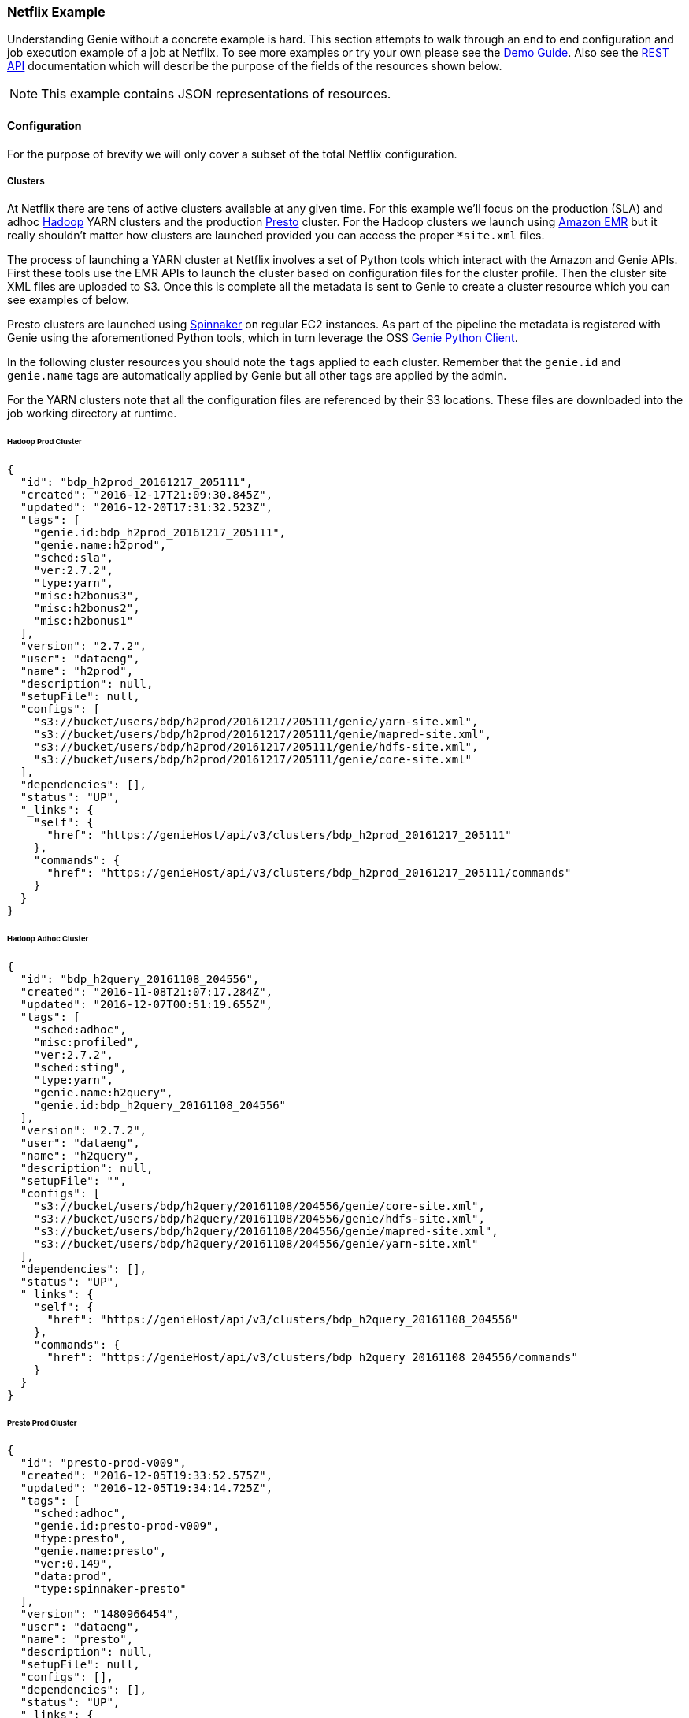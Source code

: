 === Netflix Example

Understanding Genie without a concrete example is hard. This section attempts to walk through an end to end
configuration and job execution example of a job at Netflix. To see more examples or try your own please see the
https://netflix.github.io/genie/docs/{revnumber}/demo/[Demo Guide]. Also see the
https://netflix.github.io/genie/docs/{revnumber}/rest/[REST API] documentation which will describe the purpose of the
fields of the resources shown below.

NOTE: This example contains JSON representations of resources.

==== Configuration

For the purpose of brevity we will only cover a subset of the total Netflix
configuration.

===== Clusters

At Netflix there are tens of active clusters available at any given time. For this example we'll focus on the
production (SLA) and adhoc http://hadoop.apache.org/[Hadoop] YARN clusters and the production
https://prestodb.io[Presto] cluster. For the Hadoop clusters we launch using
https://aws.amazon.com/emr/[Amazon EMR] but it really shouldn't matter how clusters are launched provided you can
access the proper `*site.xml` files.

The process of launching a YARN cluster at Netflix involves a set of Python tools which interact with the Amazon and
Genie APIs. First these tools use the EMR APIs to launch the cluster based on configuration files for the cluster
profile. Then the cluster site XML files are uploaded to S3. Once this is complete all the metadata is sent to Genie to
create a cluster resource which you can see examples of below.

Presto clusters are launched using http://www.spinnaker.io/[Spinnaker] on regular EC2 instances. As part of the
pipeline the metadata is registered with Genie using the aforementioned Python tools, which in turn leverage the OSS
https://pypi.python.org/pypi/nflx-genie-client[Genie Python Client].

In the following cluster resources you should note the `tags` applied to each cluster. Remember that the `genie.id` and
`genie.name` tags are automatically applied by Genie but all other tags are applied by the admin.

For the YARN clusters note that all the configuration files are referenced by their S3 locations. These files are
downloaded into the job working directory at runtime.

====== Hadoop Prod Cluster

[source,json]
----
{
  "id": "bdp_h2prod_20161217_205111",
  "created": "2016-12-17T21:09:30.845Z",
  "updated": "2016-12-20T17:31:32.523Z",
  "tags": [
    "genie.id:bdp_h2prod_20161217_205111",
    "genie.name:h2prod",
    "sched:sla",
    "ver:2.7.2",
    "type:yarn",
    "misc:h2bonus3",
    "misc:h2bonus2",
    "misc:h2bonus1"
  ],
  "version": "2.7.2",
  "user": "dataeng",
  "name": "h2prod",
  "description": null,
  "setupFile": null,
  "configs": [
    "s3://bucket/users/bdp/h2prod/20161217/205111/genie/yarn-site.xml",
    "s3://bucket/users/bdp/h2prod/20161217/205111/genie/mapred-site.xml",
    "s3://bucket/users/bdp/h2prod/20161217/205111/genie/hdfs-site.xml",
    "s3://bucket/users/bdp/h2prod/20161217/205111/genie/core-site.xml"
  ],
  "dependencies": [],
  "status": "UP",
  "_links": {
    "self": {
      "href": "https://genieHost/api/v3/clusters/bdp_h2prod_20161217_205111"
    },
    "commands": {
      "href": "https://genieHost/api/v3/clusters/bdp_h2prod_20161217_205111/commands"
    }
  }
}
----

====== Hadoop Adhoc Cluster

[source,json]
----
{
  "id": "bdp_h2query_20161108_204556",
  "created": "2016-11-08T21:07:17.284Z",
  "updated": "2016-12-07T00:51:19.655Z",
  "tags": [
    "sched:adhoc",
    "misc:profiled",
    "ver:2.7.2",
    "sched:sting",
    "type:yarn",
    "genie.name:h2query",
    "genie.id:bdp_h2query_20161108_204556"
  ],
  "version": "2.7.2",
  "user": "dataeng",
  "name": "h2query",
  "description": null,
  "setupFile": "",
  "configs": [
    "s3://bucket/users/bdp/h2query/20161108/204556/genie/core-site.xml",
    "s3://bucket/users/bdp/h2query/20161108/204556/genie/hdfs-site.xml",
    "s3://bucket/users/bdp/h2query/20161108/204556/genie/mapred-site.xml",
    "s3://bucket/users/bdp/h2query/20161108/204556/genie/yarn-site.xml"
  ],
  "dependencies": [],
  "status": "UP",
  "_links": {
    "self": {
      "href": "https://genieHost/api/v3/clusters/bdp_h2query_20161108_204556"
    },
    "commands": {
      "href": "https://genieHost/api/v3/clusters/bdp_h2query_20161108_204556/commands"
    }
  }
}
----

====== Presto Prod Cluster

[source,json]
----
{
  "id": "presto-prod-v009",
  "created": "2016-12-05T19:33:52.575Z",
  "updated": "2016-12-05T19:34:14.725Z",
  "tags": [
    "sched:adhoc",
    "genie.id:presto-prod-v009",
    "type:presto",
    "genie.name:presto",
    "ver:0.149",
    "data:prod",
    "type:spinnaker-presto"
  ],
  "version": "1480966454",
  "user": "dataeng",
  "name": "presto",
  "description": null,
  "setupFile": null,
  "configs": [],
  "dependencies": [],
  "status": "UP",
  "_links": {
    "self": {
      "href": "https://genieHost/api/v3/clusters/presto-prod-v009"
    },
    "commands": {
      "href": "https://genieHost/api/v3/clusters/presto-prod-v009/commands"
    }
  }
}
----

===== Commands

Commands and applications at Netflix are handled a bit differently than clusters. The source data for these command and
application resources are not generated dynamically like the cluster configuration files. Instead they are stored in a
git repository as a combination of YAML, bash, python and other files. These configuration files are synced to an S3
bucket every time a commit occurs. This makes sure Genie is always pulling in the latest configuration. This sync is
performed by a Jenkins job responding to a commit hook trigger. Also done in this Jenkins job is registration of the
commands and applications with Genie via the same python tool set and Genie python client as with clusters.

Pay attention to the tags applied to the commands as they are used to select which command to use when a job is run.
The presto command includes a setup file which allows additional configuration when it is used.

====== Presto 0.149

[source,json]
----
{
  "id": "presto0149",
  "created": "2016-08-08T23:22:15.977Z",
  "updated": "2016-12-20T23:28:44.678Z",
  "tags": [
    "genie.id:presto0149",
    "type:presto",
    "genie.name:presto",
    "ver:0.149",
    "data:prod",
    "data:test"
  ],
  "version": "0.149",
  "user": "builds",
  "name": "presto",
  "description": "Presto Command",
  "setupFile": "s3://bucket/builds/bdp-cluster-configs/genie3/commands/presto/0.149/setup.sh",
  "configs": [],
  "dependencies": [],
  "status": "ACTIVE",
  "executable": "${PRESTO_CMD} --server ${PRESTO_SERVER} --catalog hive --schema default --debug",
  "checkDelay": 5000,
  "memory": null,
  "_links": {
    "self": {
      "href": "https://genieHost/api/v3/commands/presto0149"
    },
    "applications": {
      "href": "https://genieHost/api/v3/commands/presto0149/applications"
    },
    "clusters": {
      "href": "https://genieHost/api/v3/commands/presto0149/clusters"
    }
  }
}
----

Presto 0.149 Setup File

[source,bash]
----
#!/bin/bash

set -o errexit -o nounset -o pipefail

chmod 755 ${GENIE_APPLICATION_DIR}/presto0149/dependencies/presto-cli
export JAVA_HOME=/apps/bdp-java/java-8-oracle
export PATH=${JAVA_HOME}/bin/:$PATH

export PRESTO_SERVER="http://${GENIE_CLUSTER_NAME}.rest.of.url"
export PRESTO_CMD=${GENIE_APPLICATION_DIR}/presto0149/dependencies/presto-wrapper.py
chmod 755 ${PRESTO_CMD}
----

====== Spark Submit Prod 1.6.1

[source,json]
----
{
  "id": "prodsparksubmit161",
  "created": "2016-05-17T16:38:31.152Z",
  "updated": "2016-12-20T23:28:33.042Z",
  "tags": [
    "genie.id:prodsparksubmit161",
    "genie.name:prodsparksubmit",
    "ver:1.6",
    "type:sparksubmit",
    "data:prod",
    "ver:1.6.1"
  ],
  "version": "1.6.1",
  "user": "builds",
  "name": "prodsparksubmit",
  "description": "Prod Spark Submit Command",
  "setupFile": "s3://bucket/builds/bdp-cluster-configs/genie3/commands/spark/1.6.1/prod/scripts/spark-1.6.1-prod-submit-cmd.sh",
  "configs": [
    "s3://bucket/builds/bdp-cluster-configs/genie3/commands/spark/1.6.1/prod/configs/hive-site.xml"
  ],
  "dependencies": [],
  "status": "ACTIVE",
  "executable": "${SPARK_HOME}/bin/dsespark-submit",
  "checkDelay": 5000,
  "memory": null,
  "_links": {
    "self": {
      "href": "https://genieHost/api/v3/commands/prodsparksubmit161"
    },
    "applications": {
      "href": "https://genieHost/api/v3/commands/prodsparksubmit161/applications"
    },
    "clusters": {
      "href": "https://genieHost/api/v3/commands/prodsparksubmit161/clusters"
    }
  }
}
----

Spark Submit Prod 1.6.1 Setup File

[source,bash]
----
#!/bin/bash

#set -o errexit -o nounset -o pipefail

export JAVA_HOME=/apps/bdp-java/java-8-oracle

#copy hive-site.xml configuration
cp ${GENIE_COMMAND_DIR}/config/* ${SPARK_CONF_DIR}
cp ${GENIE_COMMAND_DIR}/config/* ${HADOOP_CONF_DIR}/
----

====== Spark Submit Prod 2.0.0

[source,json]
----
{
  "id": "prodsparksubmit200",
  "created": "2016-10-31T16:59:01.145Z",
  "updated": "2016-12-20T23:28:47.340Z",
  "tags": [
    "ver:2",
    "genie.name:prodsparksubmit",
    "ver:2.0",
    "genie.id:prodsparksubmit200",
    "ver:2.0.0",
    "type:sparksubmit",
    "data:prod"
  ],
  "version": "2.0.0",
  "user": "builds",
  "name": "prodsparksubmit",
  "description": "Prod Spark Submit Command",
  "setupFile": "s3://bucket/builds/bdp-cluster-configs/genie3/commands/spark/2.0.0/prod/copy-config.sh",
  "configs": [
    "s3://bucket/builds/bdp-cluster-configs/genie3/commands/spark/2.0.0/prod/configs/hive-site.xml"
  ],
  "dependencies": [],
  "status": "ACTIVE",
  "executable": "${SPARK_HOME}/bin/dsespark-submit.py",
  "checkDelay": 5000,
  "memory": null,
  "_links": {
    "self": {
      "href": "https://genieHost/api/v3/commands/prodsparksubmit200"
    },
    "applications": {
      "href": "https://genieHost/api/v3/commands/prodsparksubmit200/applications"
    },
    "clusters": {
      "href": "https://genieHost/api/v3/commands/prodsparksubmit200/clusters"
    }
  }
}
----

Spark Submit 2.0.0 Setup File

[source,bash]
----
#!/bin/bash

set -o errexit -o nounset -o pipefail

# copy hive-site.xml configuration
cp ${GENIE_COMMAND_DIR}/config/* ${SPARK_CONF_DIR}
----

===== Applications

Below are the applications needed by the above commands. The most important part of these applications are the
dependencies and the setup file.

The dependencies are effectively the installation package and at Netflix typically are a zip of all binaries needed to
run a client like Hadoop, Hive, Spark etc. Some of these  zips are generated by builds and placed in S3 and others are
downloaded from OSS projects and uploaded to S3 periodically. Often minor changes to these dependencies are needed. A
new file is uploaded to S3 and the Genie caches on each node will be refreshed with this new file on next access. This
pattern allows us to avoid upgrade of Genie clusters every time an application changes.

The setup file effectively is the installation script for the aforementioned dependencies. It is sourced by Genie and
the expectation is that after it is run the application is successfully configured in the job working directory.

====== Hadoop 2.7.2

[source,json]
----
{
  "id": "hadoop272",
  "created": "2016-08-18T16:58:31.044Z",
  "updated": "2016-12-21T00:01:08.263Z",
  "tags": [
    "type:hadoop",
    "genie.id:hadoop272",
    "genie.name:hadoop",
    "ver:2.7.2"
  ],
  "version": "2.7.2",
  "user": "builds",
  "name": "hadoop",
  "description": "Hadoop Application",
  "setupFile": "s3://bucket/builds/bdp-cluster-configs/genie3/applications/hadoop/2.7.2/setup.sh",
  "configs": [],
  "dependencies": [
    "s3://bucket/hadoop/2.7.2/hadoop-2.7.2.tgz"
  ],
  "status": "ACTIVE",
  "type": "hadoop",
  "_links": {
    "self": {
      "href": "https://genieHost/api/v3/applications/hadoop272"
    },
    "commands": {
      "href": "https://genieHost/api/v3/applications/hadoop272/commands"
    }
  }
}
----

Hadoop 2.7.2 Setup File

[source,bash]
----
#!/bin/bash

set -o errexit -o nounset -o pipefail

export JAVA_HOME=/apps/bdp-java/java-7-oracle
export APP_ID=hadoop272
export APP_NAME=hadoop-2.7.2
export HADOOP_DEPENDENCIES_DIR=$GENIE_APPLICATION_DIR/$APP_ID/dependencies
export HADOOP_HOME=$HADOOP_DEPENDENCIES_DIR/$APP_NAME

tar -xf "${HADOOP_DEPENDENCIES_DIR}/hadoop-2.7.2.tgz" -C "${HADOOP_DEPENDENCIES_DIR}"

export HADOOP_CONF_DIR="${HADOOP_HOME}/conf"
export HADOOP_LIBEXEC_DIR="${HADOOP_HOME}/usr/lib/hadoop/libexec"
export HADOOP_HEAPSIZE=1500

cp ${GENIE_CLUSTER_DIR}/config/* $HADOOP_CONF_DIR/

EXTRA_PROPS=$(echo "<property><name>genie.job.id</name><value>$GENIE_JOB_ID</value></property><property><name>genie.job.name</name><value>$GENIE_JOB_NAME</value></property><property><name>lipstick.uuid.prop.name</name><value>genie.job.id</value></property><property><name>dataoven.job.id</name><value>$GENIE_JOB_ID</value></property><property><name>genie.netflix.environment</name><value>${NETFLIX_ENVIRONMENT:-prod}</value></property><property><name>genie.version</name><value>$GENIE_VERSION</value></property><property><name>genie.netflix.stack</name><value>${NETFLIX_STACK:-none}</value></property>" | sed 's/\//\\\//g')

sed -i "/<\/configuration>/ s/.*/${EXTRA_PROPS}&/" $HADOOP_CONF_DIR/core-site.xml

if [ -d "/apps/s3mper/hlib" ]; then
export  HADOOP_OPTS="-javaagent:/apps/s3mper/hlib/aspectjweaver-1.7.3.jar ${HADOOP_OPTS:-}"
fi

# Remove the zip to save space
rm "${HADOOP_DEPENDENCIES_DIR}/hadoop-2.7.2.tgz"
----

====== Presto 0.149

[source,json]
----
{
  "id": "presto0149",
  "created": "2016-08-08T23:21:58.780Z",
  "updated": "2016-12-21T00:21:10.945Z",
  "tags": [
    "genie.id:presto0149",
    "type:presto",
    "genie.name:presto",
    "ver:0.149"
  ],
  "version": "0.149",
  "user": "builds",
  "name": "presto",
  "description": "Presto Application",
  "setupFile": "s3://bucket/builds/bdp-cluster-configs/genie3/applications/presto/0.149/setup.sh",
  "configs": [],
  "dependencies": [
    "s3://bucket/presto/clients/0.149/presto-cli",
    "s3://bucket/builds/bdp-cluster-configs/genie3/applications/presto/0.149/presto-wrapper.py"
  ],
  "status": "ACTIVE",
  "type": "presto",
  "_links": {
    "self": {
      "href": "https://genieProd/api/v3/applications/presto0149"
    },
    "commands": {
      "href": "https://genieProd/api/v3/applications/presto0149/commands"
    }
  }
}
----

Presto 0.149 Setup File

[source,bash]
----
#!/bin/bash

set -o errexit -o nounset -o pipefail

chmod 755 ${GENIE_APPLICATION_DIR}/presto0149/dependencies/presto-cli
chmod 755 ${GENIE_APPLICATION_DIR}/presto0149/dependencies/presto-wrapper.py
export JAVA_HOME=/apps/bdp-java/java-8-oracle
export PATH=${JAVA_HOME}/bin/:$PATH

# Set the cli path for the commands to use when they invoke presto using this Application
export PRESTO_CLI_PATH="${GENIE_APPLICATION_DIR}/presto0149/dependencies/presto-cli"
----

====== Spark 1.6.1

[source,json]
----
{
  "id": "spark161",
  "created": "2016-05-17T16:32:21.475Z",
  "updated": "2016-12-21T00:01:07.951Z",
  "tags": [
    "genie.id:spark161",
    "type:spark",
    "ver:1.6",
    "ver:1.6.1",
    "genie.name:spark"
  ],
  "version": "1.6.1",
  "user": "builds",
  "name": "spark",
  "description": "Spark Application",
  "setupFile": "s3://bucket/builds/bdp-cluster-configs/genie3/applications/spark/1.6.1/scripts/spark-1.6.1-app.sh",
  "configs": [
    "s3://bucket/builds/bdp-cluster-configs/genie3/applications/spark/1.6.1/configs/spark-env.sh"
  ],
  "dependencies": [
    "s3://bucket/spark/1.6.1/spark-1.6.1.tgz"
  ],
  "status": "ACTIVE",
  "type": "spark",
  "_links": {
    "self": {
      "href": "https://genieHost/api/v3/applications/spark161"
    },
    "commands": {
      "href": "https://genieHost/api/v3/applications/spark161/commands"
    }
  }
}
----

Spark 1.6.1 Setup File

[source,bash]
----
#!/bin/bash

set -o errexit -o nounset -o pipefail

VERSION="1.6.1"
DEPENDENCY_DOWNLOAD_DIR="${GENIE_APPLICATION_DIR}/spark161/dependencies"

# Unzip all the Spark jars
tar -xf ${DEPENDENCY_DOWNLOAD_DIR}/spark-${VERSION}.tgz -C ${DEPENDENCY_DOWNLOAD_DIR}

# Set the required environment variable.
export SPARK_HOME=${DEPENDENCY_DOWNLOAD_DIR}/spark-${VERSION}
export SPARK_CONF_DIR=${SPARK_HOME}/conf
export SPARK_LOG_DIR=${GENIE_JOB_DIR}
export SPARK_LOG_FILE=spark.log
export SPARK_LOG_FILE_PATH=${GENIE_JOB_DIR}/${SPARK_LOG_FILE}
export CURRENT_JOB_WORKING_DIR=${GENIE_JOB_DIR}
export CURRENT_JOB_TMP_DIR=${CURRENT_JOB_WORKING_DIR}/tmp

export JAVA_HOME=/apps/bdp-java/java-8-oracle
export SPARK_DAEMON_JAVA_OPTS="-verbose:gc -XX:+PrintGCDetails -XX:+PrintGCTimeStamps"

# Make Sure Script is on the Path
export PATH=$PATH:${SPARK_HOME}/bin

# Delete the zip to save space
rm ${DEPENDENCY_DOWNLOAD_DIR}/spark-${VERSION}.tgz
----

Spark 1.6.1 Environment Variable File

[source,bash]
----
#!/bin/bash

#set -o errexit -o nounset -o pipefail
export JAVA_HOME=/apps/bdp-java/java-8-oracle
export SPARK_DAEMON_JAVA_OPTS="-verbose:gc -XX:+PrintGCDetails -XX:+PrintGCTimeStamps"
----

====== Spark 2.0.0

[source,json]
----
{
  "id": "spark200",
  "created": "2016-10-31T16:58:54.155Z",
  "updated": "2016-12-21T00:01:11.105Z",
  "tags": [
    "type:spark",
    "ver:2.0",
    "ver:2.0.0",
    "genie.id:spark200",
    "genie.name:spark"
  ],
  "version": "2.0.0",
  "user": "builds",
  "name": "spark",
  "description": "Spark Application",
  "setupFile": "s3://bucket/builds/bdp-cluster-configs/genie3/applications/spark/2.0.0/setup.sh",
  "configs": [],
  "dependencies": [
    "s3://bucket/spark-builds/2.0.0/spark-2.0.0.tgz"
  ],
  "status": "ACTIVE",
  "type": "spark",
  "_links": {
    "self": {
      "href": "https://genieHost/api/v3/applications/spark200"
    },
    "commands": {
      "href": "https://genieHost/api/v3/applications/spark200/commands"
    }
  }
}
----

Spark 2.0.0 Setup File

[source,bash]
----
#!/bin/bash

set -o errexit -o nounset -o pipefail

start_dir=`pwd`
cd `dirname ${BASH_SOURCE[0]}`
SPARK_BASE=`pwd`
cd $start_dir

export JAVA_HOME=/apps/bdp-java/java-8-oracle
export SPARK_DAEMON_JAVA_OPTS="-verbose:gc -XX:+PrintGCDetails -XX:+PrintGCTimeStamps"

SPARK_DEPS=${SPARK_BASE}/dependencies

export SPARK_VERSION="2.0.0"

tar xzf ${SPARK_DEPS}/spark-${SPARK_VERSION}.tgz -C ${SPARK_DEPS}

# Set the required environment variable.
export SPARK_HOME=${SPARK_DEPS}/spark-${SPARK_VERSION}
export SPARK_CONF_DIR=${SPARK_HOME}/conf
export SPARK_LOG_DIR=${GENIE_JOB_DIR}
export SPARK_LOG_FILE=spark.log
export SPARK_LOG_FILE_PATH=${GENIE_JOB_DIR}/${SPARK_LOG_FILE}
export CURRENT_JOB_WORKING_DIR=${GENIE_JOB_DIR}
export CURRENT_JOB_TMP_DIR=${CURRENT_JOB_WORKING_DIR}/tmp

# Make Sure Script is on the Path
export PATH=$PATH:${SPARK_HOME}/bin

# Delete the tarball to save space
rm ${SPARK_DEPS}/spark-${SPARK_VERSION}.tgz

chmod a+x ${SPARK_HOME}/bin/dsespark-submit.py
----

===== Relationships

Now that all the resources are available they need to be linked together. Commands need to be added to the clusters
they can be run on and applications need to be added as dependencies for commands.

====== Commands for a Cluster

When commands are added to a cluster they should be in priority order. Meaning if two commands both match a users tags
for a job the one higher in the list will be used. This allows us to switch defaults quickly and transparently.

Note: The lists below leave out a lot of commands and fields for brevity. Only the id of the command is included so it
can reference the same command resource defined earlier in this article.

*Hadoop Prod Cluster*

The Hadoop clusters have both currently supported Spark versions added. Spark 1.6.1 is the default but users can
override to Spark 2 using the `ver` tag.

Note: https://genieHost/api/v3/clusters/bdp_h2prod_20161217_205111/commands

[source,json]
----
[
  ...
  {
    "id": "prodsparksubmit161"
    ...
  },
  {
    "id": "prodsparksubmit200"
    ...
  }
  ...
]
----

*Hadoop Adhoc Cluster*

Note: https://genieHost/api/v3/clusters/bdp_h2query_20161108_204556/commands

[source,json]
----
[
  ...
  {
    "id": "prodsparksubmit161"
    ...
  },
  {
    "id": "prodsparksubmit200"
    ...
  }
  ...
]
----

*Presto Prod Cluster*

Presto clusters only really support the Presto command but possible that it
could have multiple backwards compatible versions of the client available.

Note: https://genieHost/api/v3/clusters/presto-prod-v009/commands

[source,json]
----
[
  ...
  {
    "id": "presto0149"
    ...
  }
  ...
]
----

====== Applications for a Command

Linking applications to a command tells Genie that these applications need to be downloaded and setup in order to
successfully run the command. The order of the applications will be the order the download and setup is performed so
dependencies between applications should be managed via this order.

*Presto 0.149*

Presto only needs the corresponding Presto application which contains the Presto Java CLI jar and some setup wrapper
scripts.

Note: https://genieHost/api/v3/commands/presto0149/applications

[source,json]
----
[
  {
    "id": "presto0149"
    ...
  }
]
----

*Spark Submit Prod 1.6.1*

Since we submit Spark jobs to YARN clusters in order to run the Spark submit commands we need both Spark and Hadoop
applications installed and configured on the job classpath in order to run. Hadoop needs to be setup first so that
the configurations can be copied to Spark.

Note: https://genieHost/api/v3/commands/prodsparksubmit161/applications

[source,json]
----
[
  {
    "id": "hadoop272"
    ...
  },
  {
    "id": "spark161"
    ...
  }
]
----

*Spark Submit Prod 2.0.0*

Note: https://genieHost/api/v3/commands/prodsparksubmit200/applications

[source,json]
----
[
  {
    "id": "hadoop272"
    ...
  },
  {
    "id": "spark200"
    ...
  }
]
----

==== Job Submission

Everything is now in place for users to submit their jobs. This section will walk through the components and outputs of
that process. For clarity we're going to show a PySpark job being submitted to show how Genie figures out the cluster
and command to be used based on what was configured above.

===== The Request

Below is an actual job request (with a few obfuscations) made by a production job here at Netflix to Genie.

[source,json]
----
{
  "id": "SP.CS.FCT_TICKET_0054500815", // <1>
  "created": "2016-12-21T04:13:07.244Z",
  "updated": "2016-12-21T04:13:07.244Z",
  "tags": [ // <2>
    "submitted.by:call_genie",
    "scheduler.job_name:SP.CS.FCT_TICKET",
    "scheduler.run_id:0054500815",
    "SparkPythonJob",
    "scheduler.name:uc4"
  ],
  "version": "NA",
  "user": "someNetflixEmployee",
  "name": "SP.CS.FCT_TICKET",
  "description": "{\"username\": \"root\", \"host\": \"2d35f0d397fd\", \"client\": \"nflx-kragle-djinn/0.4.3\", \"kragle_version\": \"0.41.11\", \"job_class\": \"SparkPythonJob\"}",
  "setupFile": null,
  "commandArgs": "--queue root.sla --py-files dea_pyspark_core-latest.egg fct_ticket.py", // <3>
  "clusterCriterias": [ // <4>
    {
      "tags": [
        "sched:sla"
      ]
    }
  ],
  "commandCriteria": [ // <5>
    "type:sparksubmit",
    "data:prod"
  ],
  "group": null,
  "disableLogArchival": false,
  "email": null,
  "cpu": null,
  "memory": null,
  "timeout": null,
  "configs": [],
  "dependencies": [ // <6>
    "s3://bucket/DSE/etl_code/cs/ticket/fct_ticket.py",
    "s3://bucket/dea/pyspark_core/dea_pyspark_core-latest.egg"
  ],
  "applications": [],
  "_links": {
    "self": {
      "href": "https://genieHost/api/v3/jobs/SP.CS.FCT_TICKET_0054500815/request"
    },
    "job": {
      "href": "https://genieHost/api/v3/jobs/SP.CS.FCT_TICKET_0054500815"
    },
    "execution": {
      "href": "https://genieHost/api/v3/jobs/SP.CS.FCT_TICKET_0054500815/execution"
    },
    "output": {
      "href": "https://genieHost/api/v3/jobs/SP.CS.FCT_TICKET_0054500815/output"
    },
    "status": {
      "href": "https://genieHost/api/v3/jobs/SP.CS.FCT_TICKET_0054500815/status"
    }
  }
}
----

Lets look at a few of the fields of note:

<1> The user set the ID. This is a popular pattern in Netflix for tracking jobs between systems and reattaching to jobs.
<2> The user added a few tags that will allow them to search for the job later. This is optional but convenient.
<3> The user specifies some arguments to add to the default set of command arguments specified by the command
`executable` field. In this case it's what python file to run.
<4> The user wants this job to run on any cluster that is labeled as having an SLA which also supports the command
selected using the `commandCriteria`
<5> User wants the default Spark Submit command (no version specified) and wants to be able to access production data
<6> Here you can see that they add the two files referenced in the `commandArgs` as dependencies. These files will be
downloaded in the root job directory parallel to the run script so they are accessible.

===== *The Job*

In this case the job was accepted by Genie for processing. Below is the actual job object containing fields the user
might care about. Some are copied from the initial request (like tags) and some are added by Genie.

[source,json]
----
{
  "id": "SP.CS.FCT_TICKET_0054500815",
  "created": "2016-12-21T04:13:07.245Z",
  "updated": "2016-12-21T04:20:35.801Z",
  "tags": [
    "submitted.by:call_genie",
    "scheduler.job_name:SP.CS.FCT_TICKET",
    "scheduler.run_id:0054500815",
    "SparkPythonJob",
    "scheduler.name:uc4"
  ],
  "version": "NA",
  "user": "someNetflixEmployee",
  "name": "SP.CS.FCT_TICKET",
  "description": "{\"username\": \"root\", \"host\": \"2d35f0d397fd\", \"client\": \"nflx-kragle-djinn/0.4.3\", \"kragle_version\": \"0.41.11\", \"job_class\": \"SparkPythonJob\"}",
  "status": "SUCCEEDED", // <1>
  "statusMsg": "Job finished successfully.", // <2>
  "started": "2016-12-21T04:13:09.025Z", // <3>
  "finished": "2016-12-21T04:20:35.794Z", // <4>
  "archiveLocation": "s3://bucket/genie/main/logs/SP.CS.FCT_TICKET_0054500815.tar.gz", // <5>
  "clusterName": "h2prod", // <6>
  "commandName": "prodsparksubmit", // <7>
  "runtime": "PT7M26.769S", // <8>
  "commandArgs": "--queue root.sla --py-files dea_pyspark_core-latest.egg fct_ticket.py",
  "_links": {
    "self": {
      "href": "https://genieHost/api/v3/jobs/SP.CS.FCT_TICKET_0054500815"
    },
    "output": {
      "href": "https://genieHost/api/v3/jobs/SP.CS.FCT_TICKET_0054500815/output"
    },
    "request": {
      "href": "https://genieHost/api/v3/jobs/SP.CS.FCT_TICKET_0054500815/request"
    },
    "execution": {
      "href": "https://genieHost/api/v3/jobs/SP.CS.FCT_TICKET_0054500815/execution"
    },
    "status": {
      "href": "https://genieHost/api/v3/jobs/SP.CS.FCT_TICKET_0054500815/status"
    },
    "cluster": {
      "href": "https://genieHost/api/v3/jobs/SP.CS.FCT_TICKET_0054500815/cluster"
    },
    "command": {
      "href": "https://genieHost/api/v3/jobs/SP.CS.FCT_TICKET_0054500815/command"
    },
    "applications": {
      "href": "https://genieHost/api/v3/jobs/SP.CS.FCT_TICKET_0054500815/applications"
    }
  }
}
----

Some fields of note:

<1> The current status of the job. Since this sample was taken after the job was completed it's already marked
SUCCESSFUL
<2> This job was successful but if it failed for some reason a more human readable reason would be found here
<3> The time this job was forked from the Genie process
<4> The time Genie recognized the job as complete
<5> Where Genie uploaded a zip of the job directory after the job was completed
<6> The name of the cluster where this job ran and is de-normalized from the cluster record at the time
<7> The name of the command used to run this job which is de-normalized from the command record at the time
<8> The total run time in ISO8601

====== Cluster Selection

Because the user submitted with `sched:sla` this limits the clusters it can run on to any with that tag applied. In our
example case only the cluster with ID `bdp_h2prod_20161217_205111` has this tag. This isn't enough to make sure this
job can run (there also needs to be a matching command). If there had been multiple sla clusters Genie would consider
them all equal and randomly select one.

====== Command Selection

The command criteria states that this job needs to run on a SLA cluster that supports a command of type
`prodsparksubmit` that can access `prod` data. Two commands (`prodsparksubmit161` and `prodsparksubmit200`) match this
criteria. Both are linked to the cluster `bdp_h2prod_20161217_205111`. Since both match Genie selects the "default" one
which is the first on in the list. In this case it was `prodsparksubmit161`.

===== The Job Execution

Below is the job execution resource. This is mainly for system and admin use but it can have some useful information
for users as well. Mainly it shows which Genie node it actually ran on, how much memory it was allocated, how
frequently the system polled it for status and when it would have timed out had it kept running.

[source,json]
----
{
  "id": "SP.CS.FCT_TICKET_0054500815",
  "created": "2016-12-21T04:13:07.245Z",
  "updated": "2016-12-21T04:20:35.801Z",
  "hostName": "a.host.com",
  "processId": 68937,
  "checkDelay": 5000,
  "timeout": "2016-12-28T04:13:09.016Z",
  "exitCode": 0,
  "memory": 1536,
  "_links": {
    "self": {
      "href": "https://genieHost/api/v3/jobs/SP.CS.FCT_TICKET_0054500815/execution"
    },
    "job": {
      "href": "https://genieHost/api/v3/jobs/SP.CS.FCT_TICKET_0054500815"
    },
    "request": {
      "href": "https://genieHost/api/v3/jobs/SP.CS.FCT_TICKET_0054500815/request"
    },
    "output": {
      "href": "https://genieHost/api/v3/jobs/SP.CS.FCT_TICKET_0054500815/output"
    },
    "status": {
      "href": "https://genieHost/api/v3/jobs/SP.CS.FCT_TICKET_0054500815/status"
    }
  }
}
----

===== Job Output

Below is an image of the root of the job output directory (displayed via Genie UI) for the above job. Note that the
dependency files are all downloaded there and some standard files are available (run, stdout, stderr).

NOTE: The URI's in this section point to the UI output endpoint however they are also available via the REST API and
the UI is really calling this REST API to get the necessary information. Showing the UI endpoints for the better
looking output and because most users will see this version.

TIP: https://genieHost/output/SP.CS.FCT_TICKET_0054500815/output

TIP: Click image for full size

image::output.png[Genie Output Directory, link="{imagesdir}/output.png"]

====== The Run Script

Clicking into the run script shows the below contents. This run script is generated specifically for each individual
job by Genie. It has some standard bits (error checking, exit process) but also specific information like environment
variables and what to actually run. Everything is specific to the job working directory. In particular note all the
`GENIE_*` environment variable exports. These can be used when building your setup and configuration scripts to be more
flexible.

TIP: https://genieHost/output/SP.CS.FCT_TICKET_0054500815/output/run

[source,bash]
----
#!/usr/bin/env bash

set -o nounset -o pipefail

# Set function in case any of the exports or source commands cause an error
trap "handle_failure" ERR EXIT

function handle_failure {
  ERROR_CODE=$?
  # Good exit
  if [[ ${ERROR_CODE} -eq 0 ]]; then
  exit 0
  fi
  # Bad exit
  printf '{"exitCode": "%s"}\n' "${ERROR_CODE}" > ./genie/genie.done
  exit "${ERROR_CODE}"
}

# Set function for handling kill signal from the job kill service
trap "handle_kill_request" SIGTERM

function handle_kill_request {

  KILL_EXIT_CODE=999
  # Disable SIGTERM signal for the script itself
  trap "" SIGTERM

  echo "Kill signal received"

  ### Write the kill exit code to genie.done file as exit code before doing anything else
  echo "Generate done file with exit code ${KILL_EXIT_CODE}"
  printf '{"exitCode": "%s"}\n' "${KILL_EXIT_CODE}" > ./genie/genie.done

  ### Send a kill signal the entire process group
  echo "Sending a kill signal to the process group"
  pkill -g $$

  COUNTER=0
  NUM_CHILD_PROCESSES=`pgrep -g ${SELF_PID} | wc -w`

  # Waiting for 30 seconds for the child processes to die
  while [[  $COUNTER -lt 30 ]] && [[ "$NUM_CHILD_PROCESSES" -gt 3 ]]; do
    echo The counter is $COUNTER
    let COUNTER=COUNTER+1
    echo "Sleeping now for 1 seconds"
    sleep 1
    NUM_CHILD_PROCESSES=`pgrep -g ${SELF_PID} | wc -w`
  done

  # check if any children are still running. If not just exit.
  if [ "$NUM_CHILD_PROCESSES" -eq 3  ]
  then
    echo "Done"
    exit
  fi

  ### Reaching at this point means the children did not die. If so send kill -9 to the entire process group
  # this is a hard kill and will this process itself as well
  echo "Sending a kill -9 to children"

  pkill -9 -g $$
  echo "Done"
}

SELF_PID=$$

echo Start: `date '+%Y-%m-%d %H:%M:%S'`

export GENIE_JOB_DIR="/mnt/genie/jobs/SP.CS.FCT_TICKET_0054500815"

export GENIE_APPLICATION_DIR="${GENIE_JOB_DIR}/genie/applications"

export GENIE_COMMAND_DIR="${GENIE_JOB_DIR}/genie/command/prodsparksubmit161"

export GENIE_COMMAND_ID="prodsparksubmit161"

export GENIE_COMMAND_NAME="prodsparksubmit"

export GENIE_CLUSTER_DIR="${GENIE_JOB_DIR}/genie/cluster/bdp_h2prod_20161217_205111"

export GENIE_CLUSTER_ID="bdp_h2prod_20161217_205111"

export GENIE_CLUSTER_NAME="h2prod"

export GENIE_JOB_ID="SP.CS.FCT_TICKET_0054500815"

export GENIE_JOB_NAME="SP.CS.FCT_TICKET"

export GENIE_JOB_MEMORY=1536

export GENIE_VERSION=3

# Sourcing setup file from Application: hadoop272
source ${GENIE_JOB_DIR}/genie/applications/hadoop272/setup.sh

# Sourcing setup file from Application: spark161
source ${GENIE_JOB_DIR}/genie/applications/spark161/spark-1.6.1-app.sh

# Sourcing setup file from Command: prodsparksubmit161
source ${GENIE_JOB_DIR}/genie/command/prodsparksubmit161/spark-1.6.1-prod-submit-cmd.sh

# Dump the environment to a env.log file
env | sort > ${GENIE_JOB_DIR}/genie/logs/env.log

# Kick off the command in background mode and wait for it using its pid
${SPARK_HOME}/bin/dsespark-submit --queue root.sla --py-files dea_pyspark_core-latest.egg fct_ticket.py > stdout 2> stderr &
wait $!

# Write the return code from the command in the done file.
printf '{"exitCode": "%s"}\n' "$?" > ./genie/genie.done
echo End: `date '+%Y-%m-%d %H:%M:%S'`
----

====== Genie Dir

Inside the output directory there is a `genie` directory. This directory is where Genie stores all the downloaded
dependencies and any logs. Everything outside this directory is intended to be user generated other than the run
script. Some commands or applications may put their logs in the root directory as well if desired (like spark or hive
logs).

TIP: https://genieHost/output/SP.CS.FCT_TICKET_0054500815/output/genie

TIP: Click image for full size

image::genie-dir.png[Genie Directory, link="{imagesdir}/genie-dir.png"]

Genie system logs go into the logs directory.

TIP: https://genieHost/output/SP.CS.FCT_TICKET_0054500815/output/genie/logs

TIP: Click image for full size

image::genie-logs.png[Genie Logs Directory, link="{imagesdir}/genie-logs.png"]

Of interest in here is the env dump file. This is convenient for debugging jobs. You can see all the environment
variables that were available right before Genie executed the final command to run the job in the run script.

You can see this file generated in the run script above on this line:

[source,bash]
----
# Dump the environment to a env.log file
env | sort > ${GENIE_JOB_DIR}/genie/logs/env.log
----

The contents of this file will look something like the below

TIP: https://genieHost/output/SP.CS.FCT_TICKET_0054500815/output/genie/logs/env.log

[source,bash]
----
APP_ID=hadoop272
APP_NAME=hadoop-2.7.2
CURRENT_JOB_TMP_DIR=/mnt/genie/jobs/SP.CS.FCT_TICKET_0054500815/tmp
CURRENT_JOB_WORKING_DIR=/mnt/genie/jobs/SP.CS.FCT_TICKET_0054500815
EC2_AVAILABILITY_ZONE=us-east-1d
EC2_REGION=us-east-1
GENIE_APPLICATION_DIR=/mnt/genie/jobs/SP.CS.FCT_TICKET_0054500815/genie/applications
GENIE_CLUSTER_DIR=/mnt/genie/jobs/SP.CS.FCT_TICKET_0054500815/genie/cluster/bdp_h2prod_20161217_205111
GENIE_CLUSTER_ID=bdp_h2prod_20161217_205111
GENIE_CLUSTER_NAME=h2prod
GENIE_COMMAND_DIR=/mnt/genie/jobs/SP.CS.FCT_TICKET_0054500815/genie/command/prodsparksubmit161
GENIE_COMMAND_ID=prodsparksubmit161
GENIE_COMMAND_NAME=prodsparksubmit
GENIE_JOB_DIR=/mnt/genie/jobs/SP.CS.FCT_TICKET_0054500815
GENIE_JOB_ID=SP.CS.FCT_TICKET_0054500815
GENIE_JOB_MEMORY=1536
GENIE_JOB_NAME=SP.CS.FCT_TICKET
GENIE_VERSION=3
HADOOP_CONF_DIR=/mnt/genie/jobs/SP.CS.FCT_TICKET_0054500815/genie/applications/hadoop272/dependencies/hadoop-2.7.2/conf
HADOOP_DEPENDENCIES_DIR=/mnt/genie/jobs/SP.CS.FCT_TICKET_0054500815/genie/applications/hadoop272/dependencies
HADOOP_HEAPSIZE=1500
HADOOP_HOME=/mnt/genie/jobs/SP.CS.FCT_TICKET_0054500815/genie/applications/hadoop272/dependencies/hadoop-2.7.2
HADOOP_LIBEXEC_DIR=/mnt/genie/jobs/SP.CS.FCT_TICKET_0054500815/genie/applications/hadoop272/dependencies/hadoop-2.7.2/usr/lib/hadoop/libexec
HOME=/home/someNetflixUser
JAVA_HOME=/apps/bdp-java/java-8-oracle
LANG=en_US.UTF-8
LOGNAME=someNetflixUser
MAIL=/var/mail/someNetflixUser
NETFLIX_ENVIRONMENT=prod
NETFLIX_STACK=main
PATH=/usr/local/sbin:/usr/local/bin:/usr/sbin:/usr/bin:/sbin:/bin:/snap/bin:/mnt/genie/jobs/SP.CS.FCT_TICKET_0054500815/genie/applications/spark161/dependencies/spark-1.6.1/bin
PWD=/mnt/genie/jobs/SP.CS.FCT_TICKET_0054500815
SHELL=/bin/bash
SHLVL=1
SPARK_CONF_DIR=/mnt/genie/jobs/SP.CS.FCT_TICKET_0054500815/genie/applications/spark161/dependencies/spark-1.6.1/conf
SPARK_DAEMON_JAVA_OPTS=-verbose:gc -XX:+PrintGCDetails -XX:+PrintGCTimeStamps
SPARK_HOME=/mnt/genie/jobs/SP.CS.FCT_TICKET_0054500815/genie/applications/spark161/dependencies/spark-1.6.1
SPARK_LOG_DIR=/mnt/genie/jobs/SP.CS.FCT_TICKET_0054500815
SPARK_LOG_FILE_PATH=/mnt/genie/jobs/SP.CS.FCT_TICKET_0054500815/spark.log
SPARK_LOG_FILE=spark.log
SUDO_COMMAND=/usr/bin/setsid /mnt/genie/jobs/SP.CS.FCT_TICKET_0054500815/run
SUDO_GID=60243
SUDO_UID=60004
SUDO_USER=genie
TERM=unknown
TZ=GMT
USER=someNetflixUser
USERNAME=someNetflixUser
_=/usr/bin/env
----

Finally inside the applications folder you can see the applications that were downloaded and configured.

TIP: https://genieHost/output/SP.CS.FCT_TICKET_0054500815/output/genie/applications/hadoop272/dependencies/hadoop-2.7.2

TIP: Click image for full size

image::hadoop-application.png[Hadoop App Contents, link="{imagesdir}/hadoop-application.png"]

TIP: https://genieHost/output/SP.CS.FCT_TICKET_0054500815/output/genie/applications/spark161/dependencies/spark-1.6.1

TIP: Click image for full size

image::spark-application.png[Hadoop App Contents, link="{imagesdir}/spark-application.png"]

==== Wrap Up

This section went over how Genie is configured by admins at Netflix and how how users submit
jobs and retrieve their logs and output. Anyone is free to configure Genie however suits their needs in terms of
tags and applications which are downloaded vs installed already on a Genie node but this method works for us here at
Netflix.
